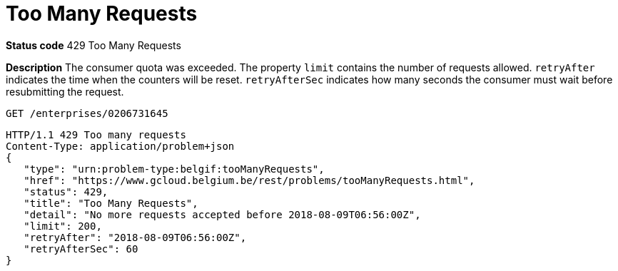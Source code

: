 = Too Many Requests
:nofooter:

*Status code* 429 Too Many Requests

*Description* The consumer quota was exceeded.
The property `limit` contains the number of requests allowed.
`retryAfter` indicates the time when the counters will be reset.
`retryAfterSec` indicates how many seconds the consumer must wait before resubmitting the request.

```
GET /enterprises/0206731645
```
```
HTTP/1.1 429 Too many requests
Content-Type: application/problem+json
{
   "type": "urn:problem-type:belgif:tooManyRequests",
   "href": "https://www.gcloud.belgium.be/rest/problems/tooManyRequests.html",
   "status": 429,
   "title": "Too Many Requests",
   "detail": "No more requests accepted before 2018-08-09T06:56:00Z",
   "limit": 200,
   "retryAfter": "2018-08-09T06:56:00Z",
   "retryAfterSec": 60
}
```